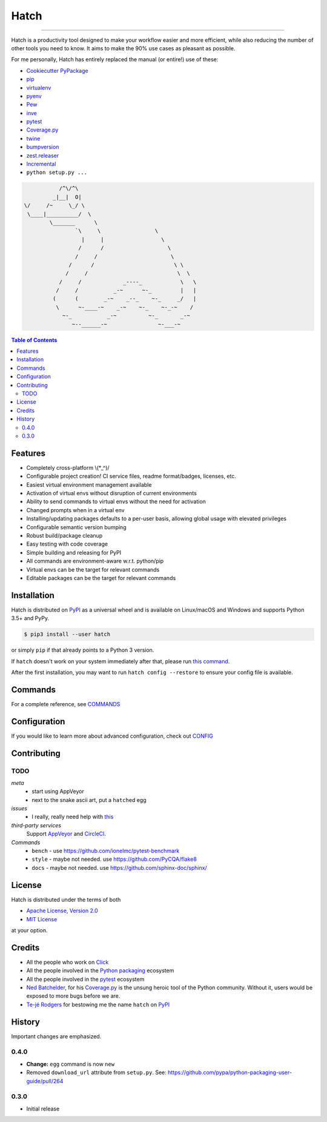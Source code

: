 Hatch
=====

.. image:: https://img.shields.io/pypi/v/hatch.svg?style=flat-square
    :target: https://pypi.org/project/hatch
    :alt: Latest PyPI version

.. image:: https://img.shields.io/travis/ofek/hatch/master.svg?style=flat-square
    :target: https://travis-ci.org/ofek/hatch
    :alt: Travis CI

.. image:: https://img.shields.io/codecov/c/github/ofek/hatch/master.svg?style=flat-square
    :target: https://codecov.io/gh/ofek/hatch
    :alt: Codecov

.. image:: https://img.shields.io/pypi/pyversions/hatch.svg?style=flat-square
    :target: https://pypi.org/project/hatch
    :alt: Supported Python versions

.. image:: https://img.shields.io/pypi/l/hatch.svg?style=flat-square
    :target: https://choosealicense.com/licenses
    :alt: License

-----

Hatch is a productivity tool designed to make your workflow easier and more
efficient, while also reducing the number of other tools you need to know.
It aims to make the 90% use cases as pleasant as possible.

For me personally, Hatch has entirely replaced the manual (or entire!)
use of these:

- `Cookiecutter PyPackage <https://github.com/audreyr/cookiecutter-pypackage>`_
- `pip <https://github.com/pypa/pip>`_
- `virtualenv <https://github.com/pypa/virtualenv>`_
- `pyenv <https://github.com/pyenv/pyenv>`_
- `Pew <https://github.com/berdario/pew>`_
- `inve <https://gist.github.com/datagrok/2199506>`_
- `pytest`_
- `Coverage.py <https://github.com/nedbat/coveragepy>`_
- `twine <https://github.com/pypa/twine>`_
- `bumpversion <https://github.com/peritus/bumpversion>`_
- `zest.releaser <https://github.com/zestsoftware/zest.releaser>`_
- `Incremental <https://github.com/twisted/incremental>`_
- ``python setup.py ...``

.. code-block::

               /^\/^\
             _|__|  O|
    \/     /~     \_/ \
     \____|__________/  \
            \_______      \
                    `\     \                 \
                      |     |                  \
                     /      /                    \
                    /     /                       \
                  /      /                         \ \
                 /     /                            \  \
               /     /             _----_            \   \
              /     /           _-~      ~-_         |   |
             (      (        _-~    _--_    ~-_     _/   |
              \      ~-____-~    _-~    ~-_    ~-_-~    /
                ~-_           _-~          ~-_       _-~
                   ~--______-~                ~-___-~


.. contents:: **Table of Contents**
    :backlinks: none

Features
--------

- Completely cross-platform \\(\*_^)/
- Configurable project creation! CI service files, readme format/badges, licenses, etc.
- Easiest virtual environment management available
- Activation of virtual envs without disruption of current environments
- Ability to send commands to virtual envs without the need for activation
- Changed prompts when in a virtual env
- Installing/updating packages defaults to a per-user basis, allowing global
  usage with elevated privileges
- Configurable semantic version bumping
- Robust build/package cleanup
- Easy testing with code coverage
- Simple building and releasing for PyPI
- All commands are environment-aware w.r.t. python/pip
- Virtual envs can be the target for relevant commands
- Editable packages can be the target for relevant commands

Installation
------------

Hatch is distributed on `PyPI`_ as a universal wheel and is available on
Linux/macOS and Windows and supports Python 3.5+ and PyPy.

.. code-block:: bash

    $ pip3 install --user hatch

or simply ``pip`` if that already points to a Python 3 version.

If ``hatch`` doesn't work on your system immediately after that, please
run `this command <https://github.com/ofek/pybin#pybin-put>`_.

After the first installation, you may want to run ``hatch config --restore`` to
ensure your config file is available.

Commands
--------

For a complete reference, see `COMMANDS <https://github.com/ofek/hatch/blob/master/COMMANDS.rst>`_

Configuration
-------------

If you would like to learn more about advanced configuration, check out
`CONFIG <https://github.com/ofek/hatch/blob/master/CONFIG.rst>`_

Contributing
------------

TODO
^^^^

*meta*
    - start using AppVeyor
    - next to the snake ascii art, put a ``hatch``\ ed egg

*issues*
    - I really, really need help with
      `this <https://github.com/ofek/hatch/blob/5293e418c52fb6b0417fcbff0ea17ccd01bbdab1/hatch/cli.py#L1347-L1363>`_

*third-party services*
    Support `AppVeyor <https://www.appveyor.com/>`_ and `CircleCI <https://circleci.com/>`_.

*Commands*
    - ``bench`` - use `<https://github.com/ionelmc/pytest-benchmark>`_
    - ``style`` - maybe not needed. use `<https://github.com/PyCQA/flake8>`_
    - ``docs`` - maybe not needed. use `<https://github.com/sphinx-doc/sphinx/>`_

License
-------

Hatch is distributed under the terms of both

- `Apache License, Version 2.0 <https://choosealicense.com/licenses/apache-2.0>`_
- `MIT License <https://choosealicense.com/licenses/mit>`_

at your option.

Credits
-------

- All the people who work on `Click <https://github.com/pallets/click>`_
- All the people involved in the `Python packaging <https://github.com/pypa>`_ ecosystem
- All the people involved in the `pytest`_ ecosystem
- `Ned Batchelder <https://twitter.com/nedbat>`_, for his
  `Coverage.py <https://github.com/nedbat/coveragepy>`_ is the unsung heroic tool of the
  Python community. Without it, users would be exposed to more bugs before we are.
- `Te-jé Rodgers <https://github.com/te-je>`_ for bestowing me the name ``hatch`` on `PyPI`_

History
-------

Important changes are emphasized.

0.4.0
^^^^^

- **Change:** ``egg`` command is now ``new``
- Removed ``download_url`` attribute from ``setup.py``. See:
  `<https://github.com/pypa/python-packaging-user-guide/pull/264>`_

0.3.0
^^^^^

- Initial release

.. _pytest: https://github.com/pytest-dev
.. _PyPI: https://pypi.org
